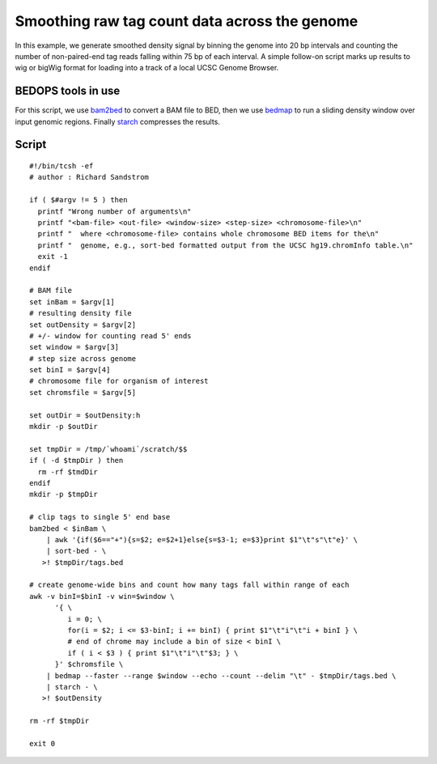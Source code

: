 Smoothing raw tag count data across the genome
==============================================

In this example, we generate smoothed density signal by binning the genome into 20 bp intervals and counting the number of non-paired-end tag reads falling within 75 bp of each interval. A simple follow-on script marks up results to wig or bigWig format for loading into a track of a local UCSC Genome Browser.

===================
BEDOPS tools in use
===================

For this script, we use `bam2bed`_ to convert a BAM file to BED, then we use `bedmap`_ to run a sliding density window over input genomic regions. Finally `starch`_ compresses the results.

======
Script
======

::

  #!/bin/tcsh -ef
  # author : Richard Sandstrom

  if ( $#argv != 5 ) then
    printf "Wrong number of arguments\n"
    printf "<bam-file> <out-file> <window-size> <step-size> <chromosome-file>\n"
    printf "  where <chromosome-file> contains whole chromosome BED items for the\n"
    printf "  genome, e.g., sort-bed formatted output from the UCSC hg19.chromInfo table.\n"
    exit -1
  endif

  # BAM file
  set inBam = $argv[1]
  # resulting density file
  set outDensity = $argv[2]
  # +/- window for counting read 5' ends
  set window = $argv[3]
  # step size across genome
  set binI = $argv[4]
  # chromosome file for organism of interest
  set chromsfile = $argv[5]

  set outDir = $outDensity:h
  mkdir -p $outDir

  set tmpDir = /tmp/`whoami`/scratch/$$
  if ( -d $tmpDir ) then
    rm -rf $tmdDir
  endif
  mkdir -p $tmpDir

  # clip tags to single 5' end base
  bam2bed < $inBam \
      | awk '{if($6=="+"){s=$2; e=$2+1}else{s=$3-1; e=$3}print $1"\t"s"\t"e}' \
      | sort-bed - \
     >! $tmpDir/tags.bed

  # create genome-wide bins and count how many tags fall within range of each
  awk -v binI=$binI -v win=$window \
        '{ \
           i = 0; \
           for(i = $2; i <= $3-binI; i += binI) { print $1"\t"i"\t"i + binI } \
           # end of chrome may include a bin of size < binI \
           if ( i < $3 ) { print $1"\t"i"\t"$3; } \
        }' $chromsfile \
      | bedmap --faster --range $window --echo --count --delim "\t" - $tmpDir/tags.bed \
      | starch - \
     >! $outDensity

  rm -rf $tmpDir

  exit 0

.. _bam2bed: ../reference/file-management/conversion/bam2bed.html
.. _bedmap: ../reference/statistics/bedmap.html
.. _starch: ../reference/file-management/compression/starch.html
.. |--| unicode:: U+2013   .. en dash
.. |---| unicode:: U+2014  .. em dash, trimming surrounding whitespace
   :trim: